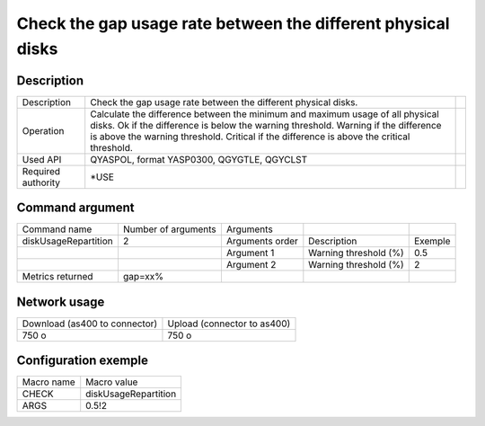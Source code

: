 .. _diskUsageRepartition:

*************************************************************
Check the gap usage rate between the different physical disks
*************************************************************

Description
^^^^^^^^^^^

+--------------------+---------------------------------------------------------------------------------------+-+
| Description        | Check the gap usage rate between the different physical disks.                        | |
+--------------------+---------------------------------------------------------------------------------------+-+
| Operation          | Calculate the difference between the minimum and maximum usage of all physical disks. | |
|                    | Ok if the difference is below the warning threshold.                                  | |
|                    | Warning if the difference is above the warning threshold.                             | |
|                    | Critical if the difference is above the critical threshold.                           | |
+--------------------+---------------------------------------------------------------------------------------+-+
| Used API           | QYASPOL, format YASP0300, QGYGTLE, QGYCLST                                            | |
+--------------------+---------------------------------------------------------------------------------------+-+
| Required authority | *USE                                                                                  | |
+--------------------+---------------------------------------------------------------------------------------+-+

Command argument
^^^^^^^^^^^^^^^^

+----------------------+---------------------+-----------------+-----------------------+---------+
| Command name         | Number of arguments | Arguments       |                       |         |
+----------------------+---------------------+-----------------+-----------------------+---------+
| diskUsageRepartition | 2                   | Arguments order | Description           | Exemple |
+----------------------+---------------------+-----------------+-----------------------+---------+
|                      |                     | Argument 1      | Warning threshold (%) | 0.5     |
+----------------------+---------------------+-----------------+-----------------------+---------+
|                      |                     | Argument 2      | Warning threshold (%) | 2       |
+----------------------+---------------------+-----------------+-----------------------+---------+
| Metrics returned     | gap=xx%             |                 |                       |         |
+----------------------+---------------------+-----------------+-----------------------+---------+

Network usage
^^^^^^^^^^^^^

+-------------------------------+-----------------------------+
| Download (as400 to connector) | Upload (connector to as400) |
+-------------------------------+-----------------------------+
| 750 o                         | 750 o                       |
+-------------------------------+-----------------------------+

Configuration exemple
^^^^^^^^^^^^^^^^^^^^^

+------------+----------------------+
| Macro name | Macro value          |
+------------+----------------------+
| CHECK      | diskUsageRepartition |
+------------+----------------------+
| ARGS       | 0.5!2                |
+------------+----------------------+
